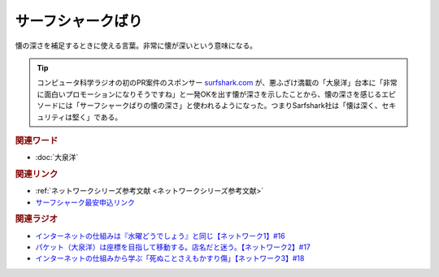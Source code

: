 サーフシャークばり
==========================================
.. glossary::
    サーフシャークばり : さ

懐の深さを補足するときに使える言葉。非常に懐が深いという意味になる。

.. tip:: 
  コンピュータ科学ラジオの初のPR案件のスポンサー `surfshark.com <https://surfshark.deals/yurucom>`_ が、悪ふざけ満載の「大泉洋」台本に「非常に面白いプロモーションになりそうですね」と一発OKを出す懐が深さを示したことから、懐の深さを感じるエピソードには「サーフシャークばりの懐の深さ」と使われるようになった。つまりSarfshark社は「懐は深く、セキュリティは堅く」である。

.. rubric:: 関連ワード
* :doc:`大泉洋` 

.. rubric:: 関連リンク
* :ref:`ネットワークシリーズ参考文献 <ネットワークシリーズ参考文献>`
* `サーフシャーク最安申込リンク <https://surfshark.deals/yurucom>`_ 

.. rubric:: 関連ラジオ
* `インターネットの仕組みは『水曜どうでしょう』と同じ【ネットワーク1】#16`_
* `パケット（大泉洋）は座標を目指して移動する。店名だと迷う。【ネットワーク2】#17`_
* `インターネットの仕組みから学ぶ「死ぬことさえもかすり傷」【ネットワーク3】#18`_

.. _インターネットの仕組みは『水曜どうでしょう』と同じ【ネットワーク1】#16: https://www.youtube.com/watch?v=p-J3iNHHEA8
.. _パケット（大泉洋）は座標を目指して移動する。店名だと迷う。【ネットワーク2】#17: https://www.youtube.com/watch?v=jDtHJfHEBCE
.. _インターネットの仕組みから学ぶ「死ぬことさえもかすり傷」【ネットワーク3】#18: https://www.youtube.com/watch?v=Pu3g0LBVMFo
